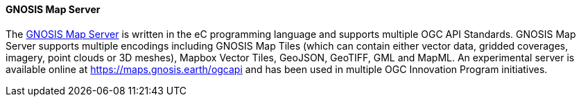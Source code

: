 ==== GNOSIS Map Server

The https://ecere.ca/gnosis/[GNOSIS Map Server] is written in the eC programming language and supports multiple OGC API Standards. GNOSIS Map Server supports multiple encodings including GNOSIS Map Tiles (which can contain either vector data, gridded coverages, imagery, point clouds or 3D meshes), Mapbox Vector Tiles, GeoJSON, GeoTIFF, GML and MapML. An experimental server is available online at https://maps.gnosis.earth/ogcapi and has been used in multiple OGC Innovation Program initiatives.
